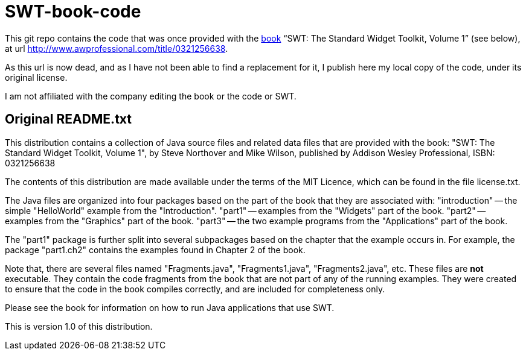 = SWT-book-code

This git repo contains the code that was once provided with the http://my.safaribooksonline.com/book/web-development/widgets/0321256638[book] “SWT: The Standard Widget Toolkit, Volume 1” (see below), at url http://www.awprofessional.com/title/0321256638.

As this url is now dead, and as I have not been able to find a replacement for it, I publish here my local copy of the code, under its original license.

I am not affiliated with the company editing the book or the code or SWT.

== Original README.txt
This distribution contains a collection of Java source files and related data
files that are provided with the book:
  "SWT: The Standard Widget Toolkit, Volume 1", 
  by Steve Northover and Mike Wilson, 
  published by Addison Wesley Professional,
  ISBN: 0321256638

The contents of this distribution are made available under the terms of the
MIT Licence, which can be found in the file license.txt.

The Java files are organized into four packages based on the part of the book
that they are associated with:
  "introduction" -- the simple "HelloWorld" example from the "Introduction".
  "part1" -- examples from the "Widgets" part of the book.
  "part2" -- examples from the "Graphics" part of the book.
  "part3" -- the two example programs from the "Applications" part of the book.

The "part1" package is further split into several subpackages based on the chapter
that the example occurs in. For example, the package "part1.ch2" contains the
examples found in Chapter 2 of the book.

Note that, there are several files named "Fragments.java", "Fragments1.java",
"Fragments2.java", etc. These files are *not* executable. They contain the
code fragments from the book that are not part of any of the running examples.
They were created to ensure that the code in the book compiles correctly,
and are included for completeness only.

Please see the book for information on how to run Java applications that use SWT.

This is version 1.0 of this distribution.
